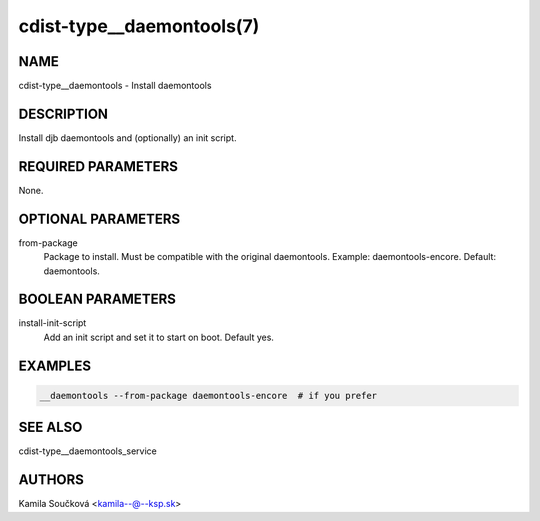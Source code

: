 cdist-type__daemontools(7)
==========================

NAME
----
cdist-type__daemontools - Install daemontools


DESCRIPTION
-----------
Install djb daemontools and (optionally) an init script.


REQUIRED PARAMETERS
-------------------
None.


OPTIONAL PARAMETERS
-------------------
from-package
   Package to install. Must be compatible with the original daemontools. Example: daemontools-encore. Default: daemontools.

BOOLEAN PARAMETERS
------------------
install-init-script
   Add an init script and set it to start on boot. Default yes.

EXAMPLES
--------

.. code-block:: sh

    __daemontools --from-package daemontools-encore  # if you prefer

SEE ALSO
--------
cdist-type__daemontools_service

AUTHORS
-------
Kamila Součková <kamila--@--ksp.sk>

